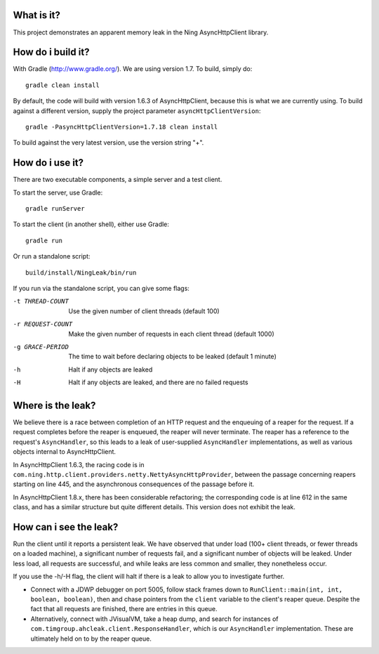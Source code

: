 What is it?
===========

This project demonstrates an apparent memory leak in the Ning AsyncHttpClient library.

How do i build it?
==================

With Gradle (http://www.gradle.org/). We are using version 1.7. To build, simply do::

    gradle clean install

By default, the code will build with version 1.6.3 of AsyncHttpClient, because this is what we are currently using. To build against a different version, supply the project parameter ``asyncHttpClientVersion``::

    gradle -PasyncHttpClientVersion=1.7.18 clean install

To build against the very latest version, use the version string "+".

How do i use it?
================

There are two executable components, a simple server and a test client.

To start the server, use Gradle::

    gradle runServer

To start the client (in another shell), either use Gradle::

    gradle run

Or run a standalone script::

    build/install/NingLeak/bin/run

If you run via the standalone script, you can give some flags:

-t THREAD-COUNT
    Use the given number of client threads (default 100)
-r REQUEST-COUNT
    Make the given number of requests in each client thread (default 1000)
-g GRACE-PERIOD
	The time to wait before declaring objects to be leaked (default 1 minute)
-h
    Halt if any objects are leaked
-H
    Halt if any objects are leaked, and there are no failed requests

Where is the leak?
==================

We believe there is a race between completion of an HTTP request and the enqueuing of a reaper for the request. If a request completes before the reaper is enqueued, the reaper will never terminate. The reaper has a reference to the request's ``AsyncHandler``, so this leads to a leak of user-supplied ``AsyncHandler`` implementations, as well as various objects internal to AsyncHttpClient. 

In AsyncHttpClient 1.6.3, the racing code is in ``com.ning.http.client.providers.netty.NettyAsyncHttpProvider``, between the passage concerning reapers starting on line 445, and the asynchronous consequences of the passage before it.

In AsyncHttpClient 1.8.x, there has been considerable refactoring; the corresponding code is at line 612 in the same class, and has a similar structure but quite different details. This version does not exhibit the leak.

How can i see the leak?
=======================

Run the client until it reports a persistent leak. We have observed that under load (100+ client threads, or fewer threads on a loaded machine), a significant number of requests fail, and a significant number of objects will be leaked. Under less load, all requests are successful, and while leaks are less common and smaller, they nonetheless occur. 

If you use the -h/-H flag, the client will halt if there is a leak to allow you to investigate further. 

* Connect with a JDWP debugger on port 5005, follow stack frames down to ``RunClient::main(int, int, boolean, boolean)``, then and chase pointers from the ``client`` variable to the client's reaper queue. Despite the fact that all requests are finished, there are entries in this queue.

* Alternatively, connect with JVisualVM, take a heap dump, and search for instances of ``com.timgroup.ahcleak.client.ResponseHandler``, which is our ``AsyncHandler`` implementation. These are ultimately held on to by the reaper queue.
